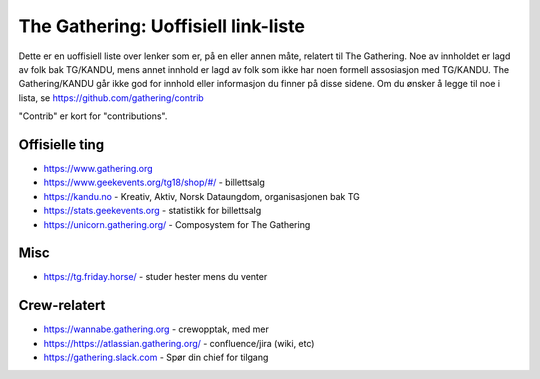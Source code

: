 The Gathering: Uoffisiell link-liste
====================================

Dette er en uoffisiell liste over lenker som er, på en eller annen måte,
relatert til The Gathering. Noe av innholdet er lagd av folk bak TG/KANDU,
mens annet innhold er lagd av folk som ikke har noen formell assosiasjon
med TG/KANDU. The Gathering/KANDU går ikke god for innhold eller
informasjon du finner på disse sidene. Om du ønsker å legge til noe i
lista, se https://github.com/gathering/contrib

"Contrib" er kort for "contributions".

Offisielle ting
---------------

- https://www.gathering.org
- https://www.geekevents.org/tg18/shop/#/ - billettsalg
- https://kandu.no - Kreativ, Aktiv, Norsk Dataungdom, organisasjonen bak TG
- https://stats.geekevents.org - statistikk for billettsalg
- https://unicorn.gathering.org/ - Composystem for The Gathering

Misc
----

- https://tg.friday.horse/ - studer hester mens du venter

Crew-relatert
-------------

- https://wannabe.gathering.org - crewopptak, med mer
- https://https://atlassian.gathering.org/ - confluence/jira (wiki, etc)
- https://gathering.slack.com - Spør din chief for tilgang

